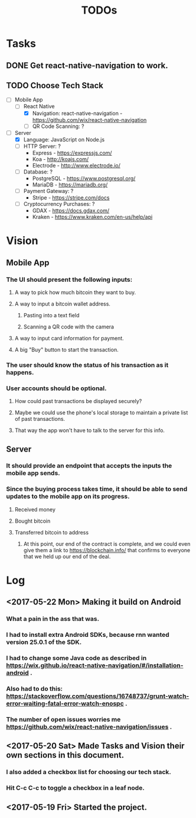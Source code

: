 #+TITLE: TODOs

* Tasks
** DONE Get react-native-navigation to work.
   CLOSED: [2017-05-20 Sat 01:55]
** TODO Choose Tech Stack
  - [-] Mobile App
    - [-] React Native
      + [X] Navigation: react-native-navigation - https://github.com/wix/react-native-navigation
      + [ ] QR Code Scanning: ?
  - [-] Server
    - [X] Language: JavaScript on Node.js
    - [ ] HTTP Server: ?
      + Express - https://expressjs.com/
      + Koa - http://koajs.com/
      + Electrode - http://www.electrode.io/
    - [ ] Database: ?
      + PostgreSQL - https://www.postgresql.org/
      + MariaDB - https://mariadb.org/
    - [ ] Payment Gateway: ?
      + Stripe - https://stripe.com/docs
    - [ ] Cryptocurrency Purchases: ?
      + GDAX - https://docs.gdax.com/
      + Kraken - https://www.kraken.com/en-us/help/api

* Vision
** Mobile App
*** The UI should present the following inputs:
**** A way to pick how much bitcoin they want to buy.
**** A way to input a bitcoin wallet address.
***** Pasting into a text field
***** Scanning a QR code with the camera
**** A way to input card information for payment.
**** A big "Buy" button to start the transaction.
*** The user should know the status of his transaction as it happens.
*** User accounts should be optional.
**** How could past transactions be displayed securely?
**** Maybe we could use the phone's local storage to maintain a private list of past transactions.
**** That way the app won't have to talk to the server for this info.
** Server
*** It should provide an endpoint that accepts the inputs the mobile app sends.
*** Since the buying process takes time, it should be able to send updates to the mobile app on its progress.
**** Received money
**** Bought bitcoin
**** Transferred bitcoin to address
***** At this point, our end of the contract is complete, and we could even give them a link to https://blockchain.info/ that confirms to everyone that we held up our end of the deal.

* Log
** <2017-05-22 Mon> Making it build on Android
*** What a pain in the ass that was.
*** I had to install extra Android SDKs, because rnn wanted version 25.0.1 of the SDK.
*** I had to change some Java code as described in https://wix.github.io/react-native-navigation/#/installation-android .
*** Also had to do this: https://stackoverflow.com/questions/16748737/grunt-watch-error-waiting-fatal-error-watch-enospc .
*** The number of open issues worries me https://github.com/wix/react-native-navigation/issues .
** <2017-05-20 Sat> Made Tasks and Vision their own sections in this document.
*** I also added a checkbox list for choosing our tech stack.
*** Hit C-c C-c to toggle a checkbox in a leaf node.
** <2017-05-19 Fri> Started the project.
